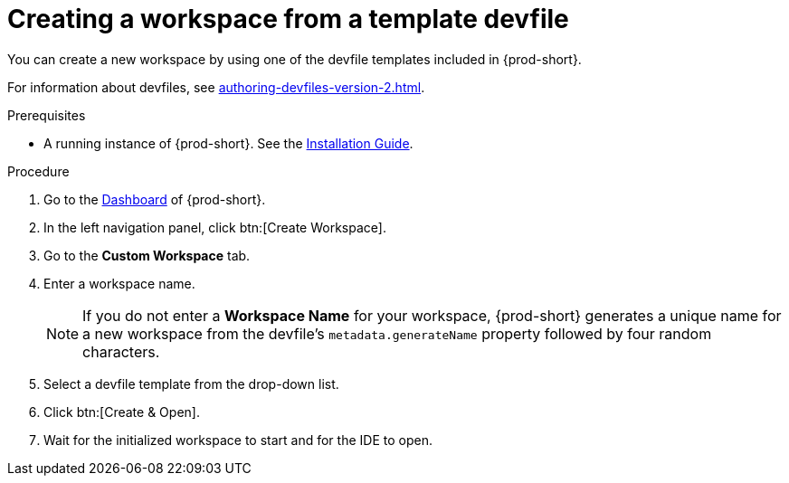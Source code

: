 // Module included in the following assemblies:

[id="creating-a-workspace-from-a-template-devfile_{context}"]
= Creating a workspace from a template devfile

You can create a new workspace by using one of the devfile templates included in {prod-short}.

For information about devfiles, see xref:authoring-devfiles-version-2.adoc[].

.Prerequisites

* A running instance of {prod-short}. See the xref:installation-guide:installing-che.adoc[Installation Guide].

.Procedure

. Go to the xref:navigating-che-using-the-dashboard.adoc[Dashboard] of {prod-short}.

. In the left navigation panel, click btn:[Create Workspace].

. Go to the *Custom Workspace* tab.

. Enter a workspace name.
+
[NOTE]
====
If you do not enter a *Workspace Name* for your workspace, {prod-short} generates a unique name for a new workspace from the devfile's `metadata.generateName` property followed by four random characters.
====

. Select a devfile template from the drop-down list.

. Click btn:[Create & Open].

. Wait for the initialized workspace to start and for the IDE to open.
